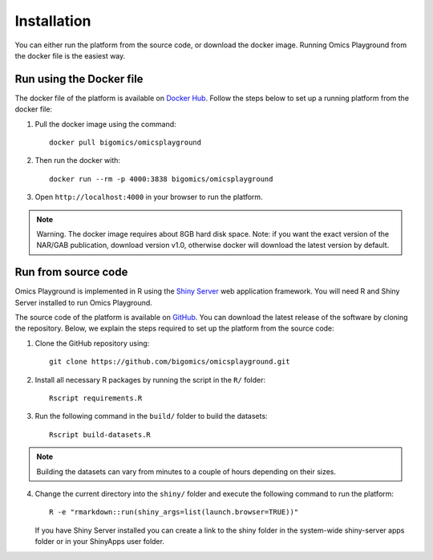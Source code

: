 .. _Installation:



Installation
================================================================================

You can either run the platform from the source code, or download the
docker image. Running Omics Playground from the docker file is the
easiest way.


    
Run using the Docker file
--------------------------------------------------------------------------------
The docker file of the platform is available on `Docker Hub 
<https://hub.docker.com/r/bigomics/omicsplayground>`__.
Follow the steps below to set up a running platform from the docker file:

1. Pull the docker image using the command::

    docker pull bigomics/omicsplayground
    
2. Then run the docker with::

    docker run --rm -p 4000:3838 bigomics/omicsplayground
    
3. Open ``http://localhost:4000`` in your browser to run the platform.

.. note::

    Warning. The docker image requires about 8GB hard disk space. Note: if you want the exact version of the NAR/GAB publication, download version v1.0, otherwise docker will download the latest version by default.

   
Run from source code
--------------------------------------------------------------------------------

Omics Playground is implemented in R using the `Shiny Server
<https://shiny.rstudio.com/>`__ web application framework. You will
need R and Shiny Server installed to run Omics Playground.

The source code of the platform is available on 
`GitHub <https://github.com/bigomics/omicsplayground>`__. You can 
download the latest release of the software by cloning
the repository. Below, we explain the steps required to set up the platform from
the source code:

1. Clone the GitHub repository using::

    git clone https://github.com/bigomics/omicsplayground.git
    
2. Install all necessary R packages by running the script in the ``R/`` folder::

    Rscript requirements.R
    
3. Run the following command in the ``build/`` folder to build the datasets::

    Rscript build-datasets.R

.. note::

    Building the datasets can vary from minutes to a couple of hours depending on their sizes.

4. Change the current directory into the ``shiny/`` folder and execute the following command
   to run the platform::

    R -e "rmarkdown::run(shiny_args=list(launch.browser=TRUE))"

   If you have Shiny Server installed you can create a link to the
   shiny folder in the system-wide shiny-server apps folder or in your
   ShinyApps user folder.

   
    
